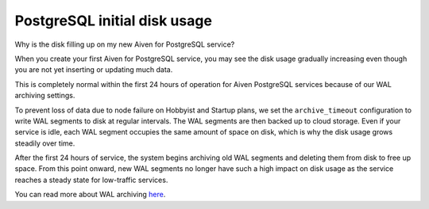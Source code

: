 ﻿PostgreSQL initial disk usage
=============================

Why is the disk filling up on my new Aiven for PostgreSQL service?

When you create your first Aiven for PostgreSQL service, you may see the disk usage gradually increasing even though you are not yet inserting or updating much data.


.. image:: pictures/d3d3bc6c73d18c5b2cbf0985_image.png

This is completely normal within the first 24 hours of operation for Aiven PostgreSQL services because of our WAL archiving settings.

To prevent loss of data due to node failure on Hobbyist and Startup plans, we set the ``archive_timeout`` configuration to write WAL segments to disk at regular intervals. The WAL segments are then backed up to cloud storage. Even if your service is idle, each WAL segment occupies the same amount of space on disk, which is why the disk usage grows steadily over time.

After the first 24 hours of service, the system begins archiving old WAL segments and deleting them from disk to free up space. From this point onward, new WAL segments no longer have such a high impact on disk usage as the service reaches a steady state for low-traffic services.

You can read more about WAL archiving `here <https://www.postgresql.org/docs/current/runtime-config-wal.html#RUNTIME-CONFIG-WAL-ARCHIVING>`_.
